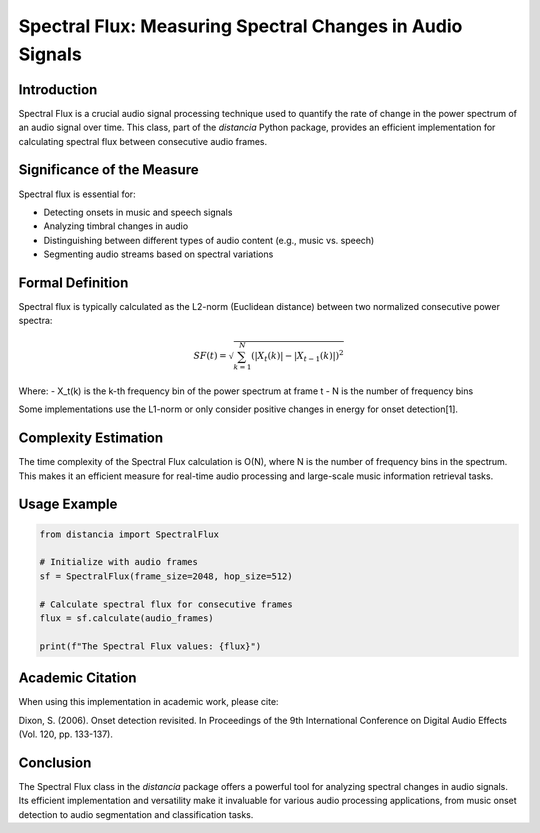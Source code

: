 Spectral Flux: Measuring Spectral Changes in Audio Signals
==========================================================

Introduction
------------

Spectral Flux is a crucial audio signal processing technique used to quantify the rate of change in the power spectrum of an audio signal over time. This class, part of the `distancia` Python package, provides an efficient implementation for calculating spectral flux between consecutive audio frames.

Significance of the Measure
---------------------------

Spectral flux is essential for:

- Detecting onsets in music and speech signals
- Analyzing timbral changes in audio
- Distinguishing between different types of audio content (e.g., music vs. speech)
- Segmenting audio streams based on spectral variations

Formal Definition
-----------------

Spectral flux is typically calculated as the L2-norm (Euclidean distance) between two normalized consecutive power spectra:

.. math::

   SF(t) = \sqrt{\sum_{k=1}^{N} (|X_t(k)| - |X_{t-1}(k)|)^2}

Where:
- X_t(k) is the k-th frequency bin of the power spectrum at frame t
- N is the number of frequency bins

Some implementations use the L1-norm or only consider positive changes in energy for onset detection[1].

Complexity Estimation
---------------------

The time complexity of the Spectral Flux calculation is O(N), where N is the number of frequency bins in the spectrum. This makes it an efficient measure for real-time audio processing and large-scale music information retrieval tasks.

Usage Example
-------------

.. code-block:: python

   from distancia import SpectralFlux

   # Initialize with audio frames
   sf = SpectralFlux(frame_size=2048, hop_size=512)
   
   # Calculate spectral flux for consecutive frames
   flux = sf.calculate(audio_frames)
   
   print(f"The Spectral Flux values: {flux}")

Academic Citation
-----------------

When using this implementation in academic work, please cite:

Dixon, S. (2006). Onset detection revisited. In Proceedings of the 9th International Conference on Digital Audio Effects (Vol. 120, pp. 133-137).

Conclusion
----------

The Spectral Flux class in the `distancia` package offers a powerful tool for analyzing spectral changes in audio signals. Its efficient implementation and versatility make it invaluable for various audio processing applications, from music onset detection to audio segmentation and classification tasks.

